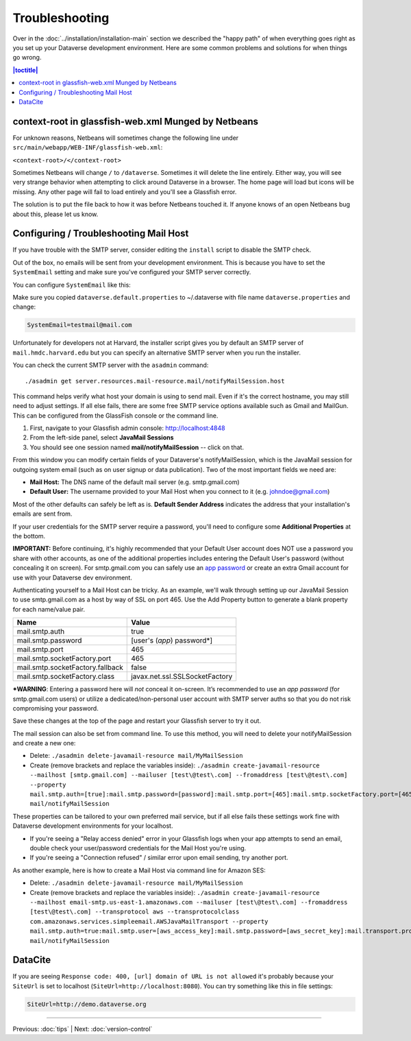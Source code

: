 ===============
Troubleshooting
===============

Over in the :doc:`../installation/installation-main` section we described the "happy path" of when everything goes right as you set up your Dataverse development environment. Here are some common problems and solutions for when things go wrong.

.. contents:: |toctitle|
	:local:

context-root in glassfish-web.xml Munged by Netbeans
----------------------------------------------------

For unknown reasons, Netbeans will sometimes change the following line under ``src/main/webapp/WEB-INF/glassfish-web.xml``:

``<context-root>/</context-root>``

Sometimes Netbeans will change ``/`` to ``/dataverse``. Sometimes it will delete the line entirely. Either way, you will see very strange behavior when attempting to click around Dataverse in a browser. The home page will load but icons will be missing. Any other page will fail to load entirely and you'll see a Glassfish error.

The solution is to put the file back to how it was before Netbeans touched it. If anyone knows of an open Netbeans bug about this, please let us know.

Configuring / Troubleshooting Mail Host
---------------------------------------

If you have trouble with the SMTP server, consider editing the ``install`` script to disable the SMTP check.

Out of the box, no emails will be sent from your development environment. This is because you have to set the ``SystemEmail`` setting and make sure you've configured your SMTP server correctly.

You can configure ``SystemEmail`` like this:

Make sure you copied ``dataverse.default.properties`` to ~/.dataverse with file name ``dataverse.properties`` and change:

.. code-block:: properties

    SystemEmail=testmail@mail.com

Unfortunately for developers not at Harvard, the installer script gives you by default an SMTP server of ``mail.hmdc.harvard.edu`` but you can specify an alternative SMTP server when you run the installer.

You can check the current SMTP server with the ``asadmin`` command::

    ./asadmin get server.resources.mail-resource.mail/notifyMailSession.host

This command helps verify what host your domain is using to send mail. Even if it's the correct hostname, you may still need to adjust settings. If all else fails, there are some free SMTP service options available such as Gmail and MailGun. This can be configured from the GlassFish console or the command line.

1. First, navigate to your Glassfish admin console: http://localhost:4848
2. From the left-side panel, select **JavaMail Sessions**
3. You should see one session named **mail/notifyMailSession** -- click on that.

From this window you can modify certain fields of your Dataverse's notifyMailSession, which is the JavaMail session for outgoing system email (such as on user signup or data publication). Two of the most important fields we need are:

- **Mail Host:** The DNS name of the default mail server (e.g. smtp.gmail.com)
- **Default User:** The username provided to your Mail Host when you connect to it (e.g. johndoe@gmail.com)

Most of the other defaults can safely be left as is. **Default Sender Address** indicates the address that your installation's emails are sent from.

If your user credentials for the SMTP server require a password, you'll need to configure some **Additional Properties** at the bottom.

**IMPORTANT:** Before continuing, it's highly recommended that your Default User account does NOT use a password you share with other accounts, as one of the additional properties includes entering the Default User's password (without concealing it on screen). For smtp.gmail.com you can safely use an `app password <https://support.google.com/accounts/answer/185833?hl=en>`_ or create an extra Gmail account for use with your Dataverse dev environment.

Authenticating yourself to a Mail Host can be tricky. As an example, we'll walk through setting up our JavaMail Session to use smtp.gmail.com as a host by way of SSL on port 465. Use the Add Property button to generate a blank property for each name/value pair.

======================================	==============================
				Name 								Value
======================================	==============================
mail.smtp.auth							true
mail.smtp.password						[user's (*app*) password\*]
mail.smtp.port							465
mail.smtp.socketFactory.port			465
mail.smtp.socketFactory.fallback		false
mail.smtp.socketFactory.class			javax.net.ssl.SSLSocketFactory
======================================	==============================

**\*WARNING**: Entering a password here will *not* conceal it on-screen. It’s recommended to use an *app password* (for smtp.gmail.com users) or utilize a dedicated/non-personal user account with SMTP server auths so that you do not risk compromising your password.

Save these changes at the top of the page and restart your Glassfish server to try it out.

The mail session can also be set from command line. To use this method, you will need to delete your notifyMailSession and create a new one:

- Delete: ``./asadmin delete-javamail-resource mail/MyMailSession``
- Create (remove brackets and replace the variables inside): ``./asadmin create-javamail-resource --mailhost [smtp.gmail.com] --mailuser [test\@test\.com] --fromaddress [test\@test\.com] --property mail.smtp.auth=[true]:mail.smtp.password=[password]:mail.smtp.port=[465]:mail.smtp.socketFactory.port=[465]:mail.smtp.socketFactory.fallback=[false]:mail.smtp.socketFactory.class=[javax.net.ssl.SSLSocketFactory] mail/notifyMailSession``

These properties can be tailored to your own preferred mail service, but if all else fails these settings work fine with Dataverse development environments for your localhost.

+ If you're seeing a "Relay access denied" error in your Glassfish logs when your app attempts to send an email, double check your user/password credentials for the Mail Host you're using.
+ If you're seeing a "Connection refused" / similar error upon email sending, try another port.

As another example, here is how to create a Mail Host via command line for Amazon SES:

- Delete: ``./asadmin delete-javamail-resource mail/MyMailSession``
- Create (remove brackets and replace the variables inside): ``./asadmin create-javamail-resource --mailhost email-smtp.us-east-1.amazonaws.com --mailuser [test\@test\.com] --fromaddress [test\@test\.com] --transprotocol aws --transprotocolclass com.amazonaws.services.simpleemail.AWSJavaMailTransport --property mail.smtp.auth=true:mail.smtp.user=[aws_access_key]:mail.smtp.password=[aws_secret_key]:mail.transport.protocol=smtp:mail.smtp.port=587:mail.smtp.starttls.enable=true mail/notifyMailSession``

DataCite
--------

If you are seeing ``Response code: 400, [url] domain of URL is not allowed`` it's probably because your ``SiteUrl`` is set to localhost (``SiteUrl=http://localhost:8080``). You can try something like this in file settings:

.. code-block:: properties

    SiteUrl=http://demo.dataverse.org

----

Previous: :doc:`tips` | Next: :doc:`version-control`
